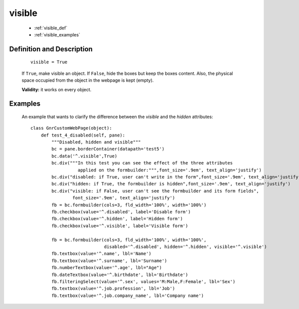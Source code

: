 .. _genro_visible:

=======
visible
=======

    * :ref:`visible_def`
    * :ref:`visible_examples`

.. _visible_def:

Definition and Description
==========================

    ::
    
        visible = True
        
    If ``True``, make visible an object. If ``False``, hide the boxes but keep the boxes content.
    Also, the physical space occupied from the object in the webpage is kept (empty).
    
    **Validity:** it works on every object.

.. _visible_examples:

Examples
========

    An example that wants to clarify the difference between the *visible* and the *hidden* attributes::
    
        class GnrCustomWebPage(object):
            def test_4_disabled(self, pane):
                """Disabled, hidden and visible"""
                bc = pane.borderContainer(datapath='test5')
                bc.data('^.visible',True)
                bc.div("""In this test you can see the effect of the three attributes
                          applied on the formbuilder:""",font_size='.9em', text_align='justify')
                bc.div("disabled: if True, user can't write in the form",font_size='.9em', text_align='justify')
                bc.div("hidden: if True, the formbuilder is hidden",font_size='.9em', text_align='justify')
                bc.div("visible: if False, user can't see the formbuilder and its form fields",
                        font_size='.9em', text_align='justify')
                fb = bc.formbuilder(cols=3, fld_width='100%', width='100%')
                fb.checkbox(value='^.disabled', label='Disable form')
                fb.checkbox(value='^.hidden', label='Hidden form')
                fb.checkbox(value='^.visible', label='Visible form')
                
                fb = bc.formbuilder(cols=3, fld_width='100%', width='100%',
                                    disabled='^.disabled', hidden='^.hidden', visible='^.visible')
                fb.textbox(value='^.name', lbl='Name')
                fb.textbox(value='^.surname', lbl='Surname')
                fb.numberTextbox(value='^.age', lbl="Age")
                fb.dateTextbox(value='^.birthdate', lbl='Birthdate')
                fb.filteringSelect(value='^.sex', values='M:Male,F:Female', lbl='Sex')
                fb.textbox(value='^.job.profession', lbl='Job')
                fb.textbox(value='^.job.company_name', lbl='Company name')